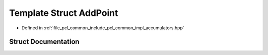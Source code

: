 .. _exhale_struct_structpcl_1_1detail_1_1_add_point:

Template Struct AddPoint
========================

- Defined in :ref:`file_pcl_common_include_pcl_common_impl_accumulators.hpp`


Struct Documentation
--------------------


.. doxygenstruct:: pcl::detail::AddPoint
   :members:
   :protected-members:
   :undoc-members: